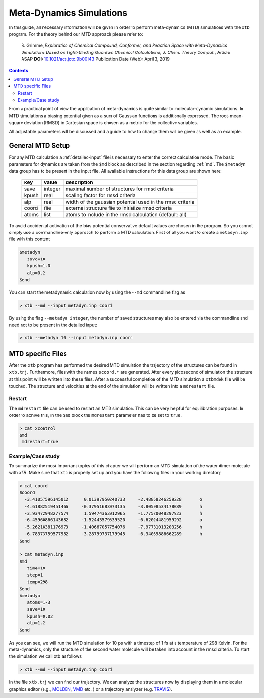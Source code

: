 .. _mtd:

-------------------------------
 Meta-Dynamics Simulations
-------------------------------

In this guide, all necessary information will be given in order to perform
meta-dynamics (MTD) simulations with the ``xtb`` program.
For the theory behind our MTD approach please refer to:

    S. Grimme,
    *Exploration of Chemical Compound, Conformer, and Reaction Space with
    Meta-Dynamics Simulations Based on Tight-Binding Quantum Chemical
    Calculations*,
    *J. Chem. Theory Comput.*, Article ASAP
    **DOI:** `10.1021/acs.jctc.9b00143`__
    Publication Date (Web): April 3, 2019

__ https://doi.org/10.1021/acs.jctc.9b00143

.. contents::

From a practical point of view the application of meta-dynamics is quite similar to molecular-dynamic simulations.
In MTD simulations a biasing potential given as a sum of Gaussian functions is additionally expressed. 
The root-mean-square deviation (RMSD) in Cartesian space is chosen as a metric for the collective variables.  

All adjustable parameters will be discussed and a guide to how to change them will be given as well as an example.

General MTD Setup
=================

For any MTD calculation a :ref:`detailed-input` file is necessary to enter
the correct calculation mode. The basic parameters for dynamics are taken
from the ``$md`` block as described in the section regarding :ref:`md`.
The ``$metadyn`` data group has to be present in the input file.
All available instructions for this data group are shown here:

  +---------+---------+-----------------------------------------------------------+
  |  key    | value   | description                                               |
  +=========+=========+===========================================================+
  | save    | integer | maximal number of structures for rmsd criteria            |
  +---------+---------+-----------------------------------------------------------+
  | kpush   | real    | scaling factor for rmsd criteria                          |
  +---------+---------+-----------------------------------------------------------+
  | alp     | real    | width of the gaussian potential used in the rmsd criteria |
  +---------+---------+-----------------------------------------------------------+
  | coord   | file    | external structure file to initialize rmsd criteria       |
  +---------+---------+-----------------------------------------------------------+
  | atoms   | list    | atoms to include in the rmsd calculation (default: all)   |
  +---------+---------+-----------------------------------------------------------+

To avoid accidental activation of the bias potential conservative default values
are chosen in the program. So you cannot simply use a commandline-only approach
to perform a MTD calculation. First of all you want to create a ``metadyn.inp``
file with this content

.. code::

   $metadyn
      save=10
      kpush=1.0
      alp=0.2
   $end

You can start the metadynamic calculation now by using the ``--md`` commandline
flag as

.. code:: bash

   > xtb --md --input metadyn.inp coord


By using the flag ``--metadyn integer``, the number of saved structures may
also be entered via the commandline and need not to be present in the
detailed input:

.. code:: bash

   > xtb --metadyn 10 --input metadyn.inp coord

MTD specific Files
==================

After the ``xtb`` program has performed the desired MTD simulation the trajectory of the structures can be found in ``xtb.trj``.
Furthermore, files with the names ``scoord.*`` are generated. After every picosecond of simulation the structure at this point 
will be written into these files. After a successful completion of the MTD simulation a ``xtbmdok`` file will be touched. 
The structure and velocities at the end of the simulation will be written into a ``mdrestart`` file.  

Restart
-------
The ``mdrestart`` file can be used to restart an MTD simulation. This can be very helpful for equilibration purposes. 
In order to achive this, in the ``$md`` block the ``mdrestart`` parameter has to be set to ``true``.

.. code::

   > cat xcontrol
   $md
    mdrestart=true

Example/Case study
------------------

To summarize the most important topics of this chapter we will perform an MTD simulation of the water dimer molecule with `xTB`.
Make sure that ``xtb`` is properly set up and you have the following files in your working directory

.. code::

 > cat coord
 $coord
   -3.41057596145012      0.01397950240733     -2.48858246259228       o
   -4.61882519451466     -0.37951683073135     -3.80598534178089       h
   -3.93472948277574      1.59474363012965     -1.77520048297923       h
   -6.45960866143682     -1.52443579539520     -6.62024481959292       o
   -5.26218381176973     -1.40667057754076     -7.97781013203256       h
   -6.78373759577982     -3.28799737179945     -6.34039886662289       h
 $end

 > cat metadyn.inp
 $md
    time=10
    step=1
    temp=298
 $end   
 $metadyn
    atoms=1-3
    save=10
    kpush=0.02
    alp=1.2
 $end   

As you can see, we will run the MTD simulation for 10 ps with a timestep of 1 fs at a temperature of 298 Kelvin. 
For the meta-dynamics, only the structure of the second water molecule will be taken into account in the rmsd criteria. 
To start the simulation we call xtb as follows

.. code:: bash

 > xtb --md --input metadyn.inp coord

In the file ``xtb.trj`` we can find our trajectory. 
We can analyze the structures now by displaying them in a molecular graphics editor (e.g., `MOLDEN`_, `VMD`_ etc. ) 
or a trajectory analyzer (e.g. `TRAVIS`_).

.. _MOLDEN: http://cheminf.cmbi.ru.nl/molden/
.. _VMD: https://www.ks.uiuc.edu/Research/vmd/
.. _TRAVIS: https://www.chemie.uni-bonn.de/pctc/mulliken-center/software/travis/travis

